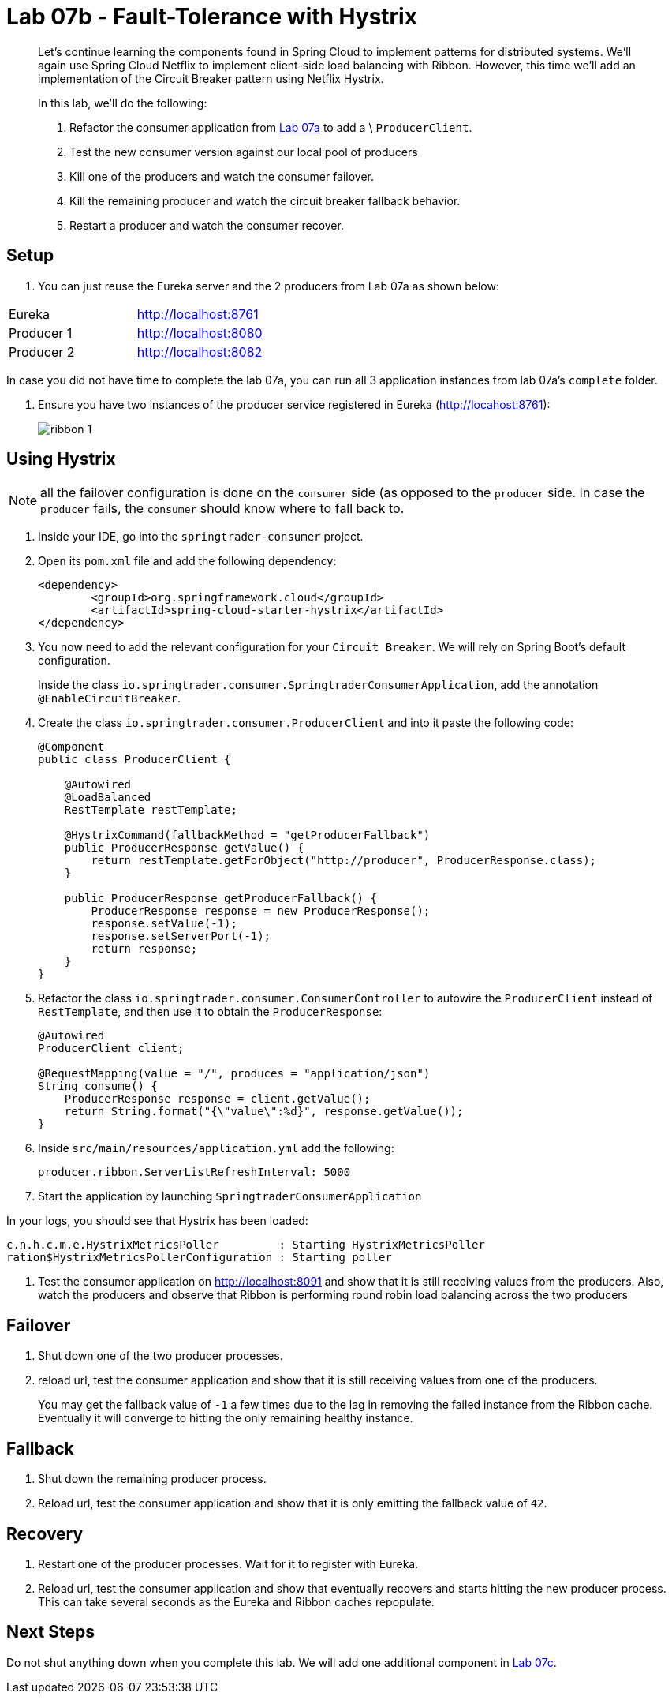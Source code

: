 = Lab 07b - Fault-Tolerance with Hystrix

[abstract]
--
Let's continue learning the components found in Spring Cloud to implement patterns for distributed systems.
We'll again use Spring Cloud Netflix to implement client-side load balancing with Ribbon.
However, this time we'll add an implementation of the Circuit Breaker pattern using Netflix Hystrix.

In this lab, we'll do the following:

. Refactor the consumer application from link:../../session_07/lab_07a/lab_07a_load_balancing.adoc[Lab 07a] to add a \ `ProducerClient`.
. Test the new consumer version against our local pool of producers
. Kill one of the producers and watch the consumer failover.
. Kill the remaining producer and watch the circuit breaker fallback behavior.
. Restart a producer and watch the consumer recover.
--

== Setup

. You can just reuse the Eureka server and the 2 producers from Lab 07a as shown below:

|=======
|Eureka |http://localhost:8761
|Producer 1 |http://localhost:8080
|Producer 2 |http://localhost:8082 
|=======

In case you did not have time to complete the lab 07a, you can run all 3 application instances from lab 07a's `complete` folder.


. Ensure you have two instances of the producer service registered in Eureka (http://locahost:8761):
+
image::../../../Common/images/ribbon_1.png[]

== Using Hystrix

NOTE: all the failover configuration is done on the `consumer` side (as opposed to the `producer` side. In case the `producer` fails, the `consumer` should know where to fall back to.


. Inside your IDE, go into the `springtrader-consumer` project.

. Open its `pom.xml` file and add the following dependency:
+
[source,xml]
----
<dependency>
	<groupId>org.springframework.cloud</groupId>
	<artifactId>spring-cloud-starter-hystrix</artifactId>
</dependency>
----

. You now need to add the relevant configuration for your `Circuit Breaker`. We will rely on Spring Boot's default configuration.
+
Inside the class `io.springtrader.consumer.SpringtraderConsumerApplication`, add the annotation `@EnableCircuitBreaker`.


. Create the class `io.springtrader.consumer.ProducerClient` and into it paste the following code:
+
[source,java]
----
@Component
public class ProducerClient {

    @Autowired
    @LoadBalanced
    RestTemplate restTemplate;

    @HystrixCommand(fallbackMethod = "getProducerFallback")
    public ProducerResponse getValue() {
        return restTemplate.getForObject("http://producer", ProducerResponse.class);
    }

    public ProducerResponse getProducerFallback() {
        ProducerResponse response = new ProducerResponse();
        response.setValue(-1);
        response.setServerPort(-1);
        return response;
    }
}
----

. Refactor the class `io.springtrader.consumer.ConsumerController` to autowire the `ProducerClient` instead of `RestTemplate`, and then use it to obtain the `ProducerResponse`:
+
[source,java]
----
@Autowired
ProducerClient client;

@RequestMapping(value = "/", produces = "application/json")
String consume() {
    ProducerResponse response = client.getValue();
    return String.format("{\"value\":%d}", response.getValue());
}
----

. Inside `src/main/resources/application.yml` add the following:
+
----
producer.ribbon.ServerListRefreshInterval: 5000
----

. Start the application by launching `SpringtraderConsumerApplication`

In your logs, you should see that Hystrix has been loaded:
```
c.n.h.c.m.e.HystrixMetricsPoller         : Starting HystrixMetricsPoller
ration$HystrixMetricsPollerConfiguration : Starting poller
```


. Test the consumer application on http://localhost:8091 and show that it is still receiving values from the producers.
Also, watch the producers and observe that Ribbon is performing round robin load balancing across the two producers

== Failover

. Shut down one of the two producer processes.

. reload url, test the consumer application and show that it is still receiving values from one of the producers.
+
You may get the fallback value of `-1` a few times due to the lag in removing the failed instance from the Ribbon cache. Eventually it will converge to hitting the only remaining healthy instance.

== Fallback

. Shut down the remaining producer process.

. Reload url, test the consumer application and show that it is only emitting the fallback value of `42`.

== Recovery

. Restart one of the producer processes. Wait for it to register with Eureka.

. Reload url, test the consumer application and show that eventually recovers and starts hitting the new producer process. This can take several seconds as the Eureka and Ribbon caches repopulate.

== Next Steps

Do not shut anything down when you complete this lab. We will add one additional component in link:../../session_07/lab_07d/lab_07d_hystrix_dashboard.adoc[Lab 07c].
